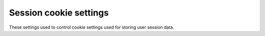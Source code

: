 .. _configuration-server-session:

Session cookie settings
========================

These settings used to control cookie settings used for storing user session data.

.. autopydantic_model:: data_rentgen.server.settings.session.SessionSettings

